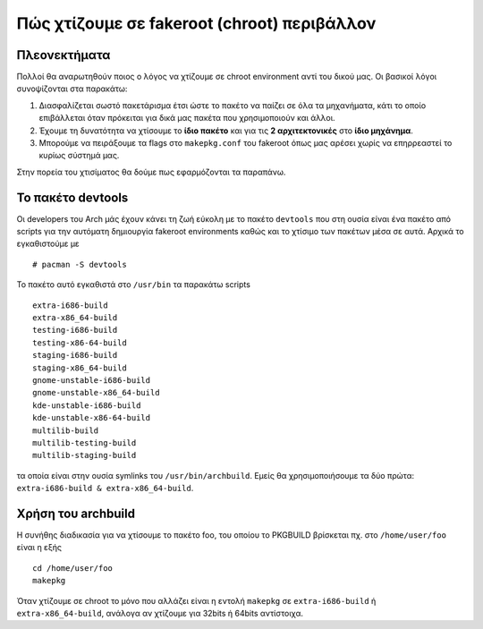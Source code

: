 ============================================
Πώς χτίζουμε σε fakeroot (chroot) περιβάλλον
============================================

Πλεονεκτήματα
=============

Πολλοί θα αναρωτηθούν ποιος ο λόγος να χτίζουμε σε chroot environment αντί του δικού μας. Οι βασικοί λόγοι συνοψίζονται στα παρακάτω:

#. Διασφαλίζεται σωστό πακετάρισμα έτσι ώστε το πακέτο να παίζει σε όλα τα μηχανήματα, κάτι το οποίο επιβάλλεται όταν πρόκειται για δικά μας πακέτα που χρησιμοποιούν και άλλοι.
#. Έχουμε τη δυνατότητα να χτίσουμε το **ίδιο πακέτο** και για τις **2 αρχιτεκτονικές** στο **ίδιο μηχάνημα**. 
#. Μπορούμε να πειράξουμε τα flags στο ``makepkg.conf`` του fakeroot όπως μας αρέσει χωρίς να επηρρεαστεί το κυρίως σύστημά μας.

Στην πορεία του χτισίματος θα δούμε πως εφαρμόζονται τα παραπάνω.

Το πακέτο devtools
==================

Οι developers του Arch μάς έχουν κάνει τη ζωή εύκολη με το πακέτο ``devtools`` που στη ουσία είναι ένα πακέτο από scripts για την αυτόματη δημιουργία fakeroot environments καθώς και το χτίσιμο των πακέτων μέσα σε αυτά.
Αρχικά το εγκαθιστούμε με ::

		# pacman -S devtools

Το πακέτο αυτό εγκαθιστά στο ``/usr/bin`` τα παρακάτω scripts ::

		extra-i686-build
		extra-x86_64-build
		testing-i686-build
		testing-x86-64-build
		staging-i686-build
		staging-x86_64-build
		gnome-unstable-i686-build
		gnome-unstable-x86_64-build
		kde-unstable-i686-build
		kde-unstable-x86-64-build
		multilib-build
		multilib-testing-build
		multilib-staging-build
		
τα οποία είναι στην ουσία symlinks του  ``/usr/bin/archbuild``.
Εμείς θα χρησιμοποιήσουμε τα δύο πρώτα: ``extra-i686-build & extra-x86_64-build``.

Χρήση του archbuild
===================

Η συνήθης διαδικασία για να χτίσουμε το πακέτο foo, του οποίου το PKGBUILD βρίσκεται πχ. στο ``/home/user/foo`` είναι η εξής ::
	
		cd /home/user/foo
		makepkg
		
Όταν χτίζουμε σε chroot το μόνο που αλλάζει είναι η εντολή ``makepkg`` σε ``extra-i686-build`` ή ``extra-x86_64-build``, 
ανάλογα αν χτίζουμε για 32bits ή 64bits αντίστοιχα. 


